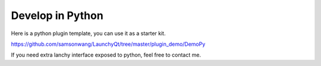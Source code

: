 =================
Develop in Python
=================


Here is a python plugin template, you can use it as a starter kit.

`https://github.com/samsonwang/LaunchyQt/tree/master/plugin_demo/DemoPy <https://github.com/samsonwang/LaunchyQt/tree/master/plugin_demo/DemoPy>`_

If you need extra lanchy interface exposed to python, feel free to contact me.
